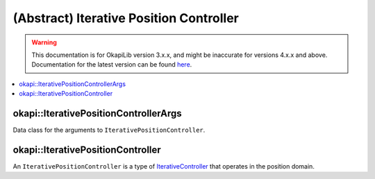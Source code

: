 ========================================
(Abstract) Iterative Position Controller
========================================

.. warning:: This documentation is for OkapiLib version 3.x.x, and might be inaccurate for versions 4.x.x and above. Documentation for the latest version can be found
         `here <https://okapilib.github.io/OkapiLib/index.html>`_.

.. contents:: :local:

okapi::IterativePositionControllerArgs
======================================

Data class for the arguments to ``IterativePositionController``.

okapi::IterativePositionController
==================================

An ``IterativePositionController`` is a type of `IterativeController <abstract-iterative-controller.html>`_ that
operates in the position domain.
